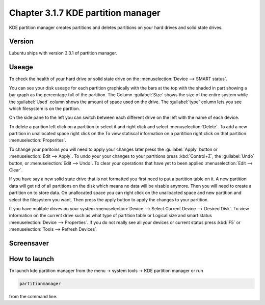 Chapter 3.1.7 KDE partition manager
===================================

KDE partition manager creates partitions and deletes partitions on your hard drives and solid state drives.

Version
-------
Lubuntu ships with version 3.3.1 of partition manager.

Useage
------

To check the health of your hard drive or solid state drive on the :menuselection:`Device --> SMART status`. 

You can see your disk useage for each partition graphically with the bars at the top with the shaded in part showing a bar graph as the percentage full of the partition. The Column :guilabel:`Size` shows the size of the entire system while the :guilabel:`Used` column shows the amount of space used on the drive. The :guilabel:`type` column lets you see which filesystem is on the parttion.  

On the side pane to the left you can switch between each different drive on the left with the name of each device. 

To delete a parition left click on a partition to select it and right click and select :menuselection:`Delete`. To add a new partition in unallocated space right click on the   To view statiscal information on a paritition right click on that partition :menuselection:`Properites`.

To change your paritoins you will need to apply your changes later press the :guilabel:`Apply` button or :menuselection:`Edit --> Apply`. To undo your your changes to your partitions press :kbd:`Control+Z`, the :guilabel:`Undo` button, or :menuselection:`Edit --> Undo`. To clear your operations that have yet to been applied :menuselection:`Edit --> Clear`.

If you have say a new solid state drive that is not formatted you first need to put a partition table on it. A new partition data will get rid of all partitions on the disk which means no data will be visable anymore. Then you will need to create a partition on to store data. On unallocated space you can right click on the unalloacted space and new partition and select the filesystem you want. Then press the apply button to apply the changes to your partition. 

If you have mulitple drives on your system :menuselection:`Device --> Select Current Device --> Desired Disk`. To view information on the current drive such as what type of partition table or Logical size and smart status :menuselection:`Device --> Properties`. If you do not really see all your devices or current status press :kbd:`F5` or :menuselection:`Tools --> Refresh Devices`.

Screensaver
-----------
.. image:: kde_partitionmanager.png

How to launch
-------------
To launch kde partition manager from the menu -> system tools -> KDE partition manager or run 

.. code:: 

   partitionmanager 
   
from the command line. 

